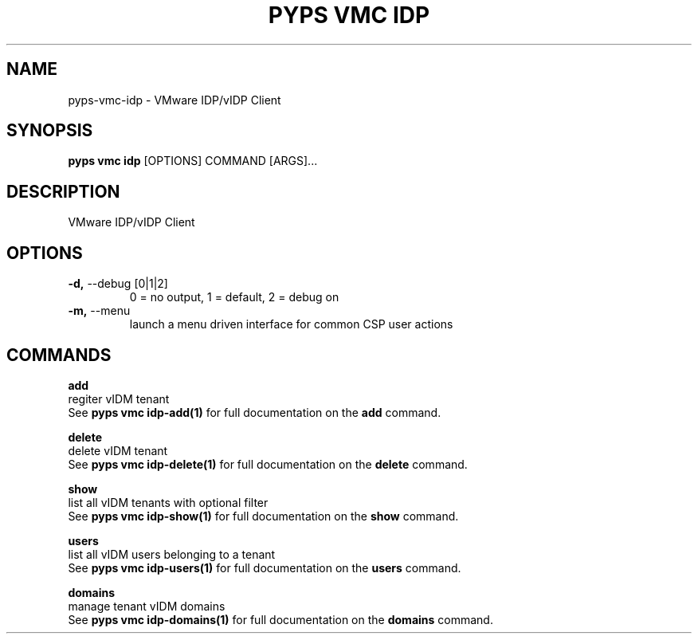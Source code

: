.TH "PYPS VMC IDP" "1" "2023-03-21" "1.0.0" "pyps vmc idp Manual"
.SH NAME
pyps\-vmc\-idp \- VMware IDP/vIDP Client
.SH SYNOPSIS
.B pyps vmc idp
[OPTIONS] COMMAND [ARGS]...
.SH DESCRIPTION
VMware IDP/vIDP Client
.SH OPTIONS
.TP
\fB\-d,\fP \-\-debug [0|1|2]
0 = no output, 1 = default, 2 = debug on
.TP
\fB\-m,\fP \-\-menu
launch a menu driven interface for common CSP user actions
.SH COMMANDS
.PP
\fBadd\fP
  regiter vIDM tenant
  See \fBpyps vmc idp-add(1)\fP for full documentation on the \fBadd\fP command.
.PP
\fBdelete\fP
  delete vIDM tenant
  See \fBpyps vmc idp-delete(1)\fP for full documentation on the \fBdelete\fP command.
.PP
\fBshow\fP
  list all vIDM tenants with optional filter
  See \fBpyps vmc idp-show(1)\fP for full documentation on the \fBshow\fP command.
.PP
\fBusers\fP
  list all vIDM users belonging to a tenant
  See \fBpyps vmc idp-users(1)\fP for full documentation on the \fBusers\fP command.
.PP
\fBdomains\fP
  manage tenant vIDM domains
  See \fBpyps vmc idp-domains(1)\fP for full documentation on the \fBdomains\fP command.
